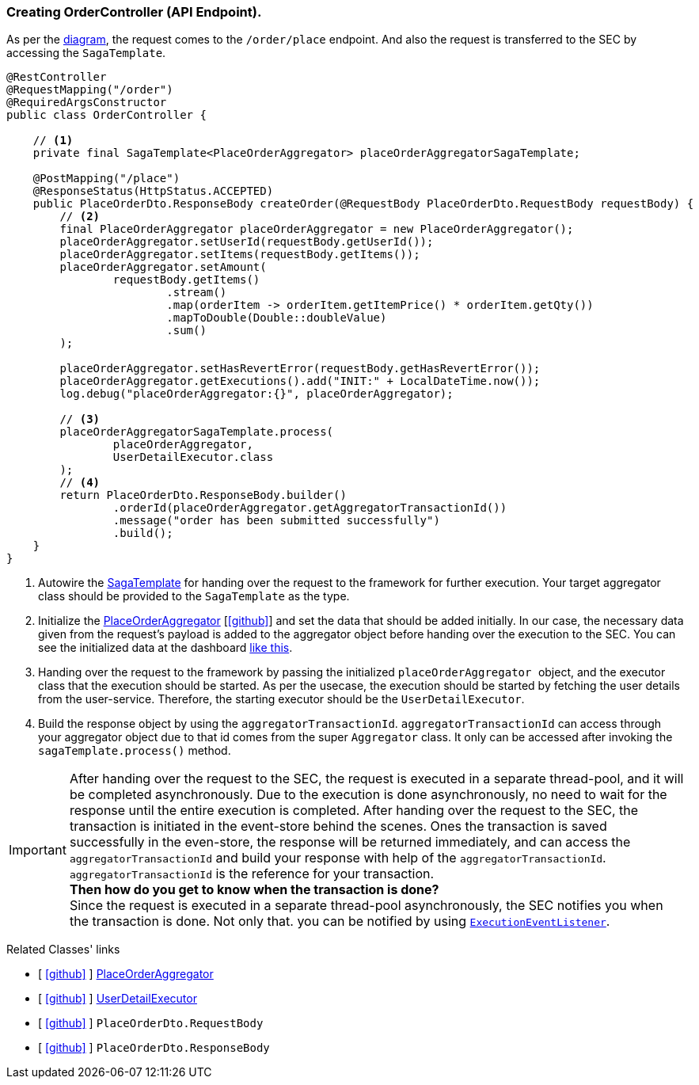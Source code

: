 === Creating OrderController (API Endpoint).

As per the xref:quick-examples:stacksaga-demo.adoc#demo_diagram[diagram], the request comes to the `/order/place` endpoint.
And also the request is transferred to the SEC by accessing the `SagaTemplate`.

[[orderController_source]]
[source,java]
----

@RestController
@RequestMapping("/order")
@RequiredArgsConstructor
public class OrderController {

    // <1>
    private final SagaTemplate<PlaceOrderAggregator> placeOrderAggregatorSagaTemplate;

    @PostMapping("/place")
    @ResponseStatus(HttpStatus.ACCEPTED)
    public PlaceOrderDto.ResponseBody createOrder(@RequestBody PlaceOrderDto.RequestBody requestBody) {
        // <2>
        final PlaceOrderAggregator placeOrderAggregator = new PlaceOrderAggregator();
        placeOrderAggregator.setUserId(requestBody.getUserId());
        placeOrderAggregator.setItems(requestBody.getItems());
        placeOrderAggregator.setAmount(
                requestBody.getItems()
                        .stream()
                        .map(orderItem -> orderItem.getItemPrice() * orderItem.getQty())
                        .mapToDouble(Double::doubleValue)
                        .sum()
        );

        placeOrderAggregator.setHasRevertError(requestBody.getHasRevertError());
        placeOrderAggregator.getExecutions().add("INIT:" + LocalDateTime.now());
        log.debug("placeOrderAggregator:{}", placeOrderAggregator);

        // <3>
        placeOrderAggregatorSagaTemplate.process(
                placeOrderAggregator,
                UserDetailExecutor.class
        );
        // <4>
        return PlaceOrderDto.ResponseBody.builder()
                .orderId(placeOrderAggregator.getAggregatorTransactionId())
                .message("order has been submitted successfully")
                .build();
    }
}
----

<1> Autowire the xref:framework:saga_template.adoc[SagaTemplate] for handing over the request to the framework for further execution.
Your target aggregator class should be provided to the `SagaTemplate` as the type.
<2> Initialize the xref:quick-examples:creating-aggregator.adoc[PlaceOrderAggregator]  [https://github.com/stacksaga/stacksaga-examples/blob/main/stacksaga-demo-for-kubernetes/order-service/src/main/java/org/example/aggregator/PlaceOrderAggregator.java[icon:github[role=black]]] and set the data that should be added initially.
In our case, the necessary data given from the request's payload is added to the aggregator object before handing over the execution to the SEC.
// todo: fix the link
You can see the initialized data at the dashboard xref://[like this].

<3> Handing over the request to the framework by passing the initialized ``placeOrderAggregator `` object, and the executor class that the execution should be started.
As per the usecase, the execution should be started by fetching the user details from the user-service.
Therefore, the starting executor should be the `UserDetailExecutor`.

<4> Build the response object by using the `aggregatorTransactionId`.
`aggregatorTransactionId` can access through your aggregator object due to that id comes from the super `Aggregator` class.
It only can be accessed after invoking the `sagaTemplate.process()` method.

IMPORTANT: After handing over the request to the SEC, the request is executed in a separate thread-pool, and it will be completed asynchronously.
Due to the execution is done asynchronously, no need to wait for the response until the entire execution is completed.
After handing over the request to the SEC, the transaction is initiated in the event-store behind the scenes.
Ones the transaction is saved successfully in the even-store, the response will be returned immediately, and can access the `aggregatorTransactionId` and build your response with help of the `aggregatorTransactionId`. `aggregatorTransactionId` is the reference for your transaction. +
*Then how do you get to know when the transaction is done?* +
Since the request is executed in a separate thread-pool asynchronously, the SEC notifies you when the transaction is done.
Not only that. you can be notified by using `xref:framework:saga_event_handler.adoc[ExecutionEventListener]`.

Related Classes' links

- [ https://github.com/stacksaga/stacksaga-examples/blob/main/stacksaga-demo-for-kubernetes/order-service/src/main/java/org/example/aggregator/PlaceOrderAggregator.java[icon:github[role=black]] ] xref:creating-aggregator.adoc[PlaceOrderAggregator]
- [ https://github.com/stacksaga/stacksaga-examples/blob/main/stacksaga-demo-for-kubernetes/order-service/src/main/java/org/example/executor/UserDetailExecutor.java[icon:github[role=black]] ] xref:creating-UserDetailExecutor.adoc#creating_user_detail_executor [UserDetailExecutor]
- [ https://github.com/stacksaga/stacksaga-examples/blob/main/stacksaga-demo-for-kubernetes/order-service/src/main/java/org/example/dto/PlaceOrderDto.java[icon:github[role=black]] ] `PlaceOrderDto.RequestBody`
- [ https://github.com/stacksaga/stacksaga-examples/blob/main/stacksaga-demo-for-kubernetes/order-service/src/main/java/org/example/dto/PlaceOrderDto.java[icon:github[role=black]] ] `PlaceOrderDto.ResponseBody`
